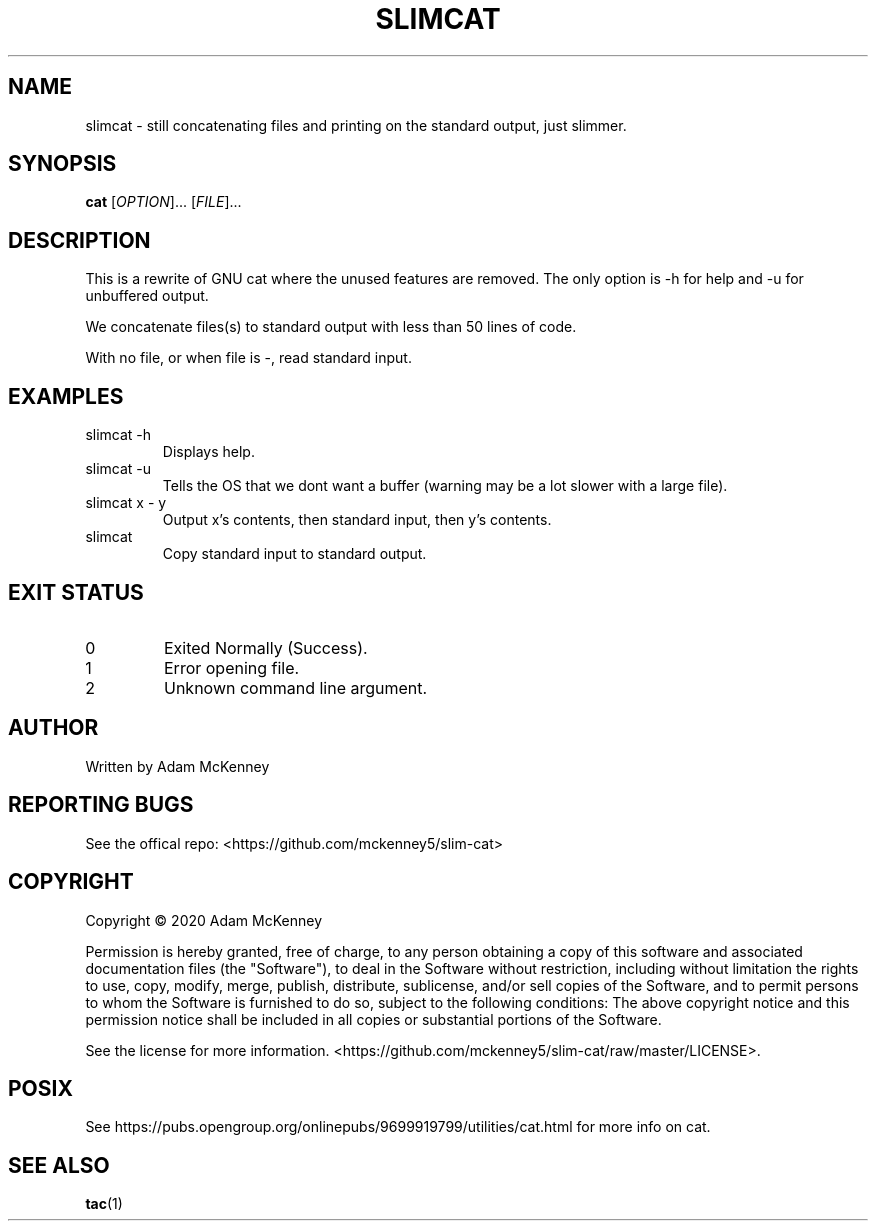 .TH SLIMCAT "1" "August 2020" "SLIM CAT 1.0.0" "User Commands"
.SH NAME
slimcat \- still concatenating files and printing on the standard output, just slimmer.
.SH SYNOPSIS
.B cat
[\fI\,OPTION\/\fR]... [\fI\,FILE\/\fR]...
.SH DESCRIPTION
.PP
This is a rewrite of GNU cat where the unused features are removed. The only option is -h for help and -u for unbuffered output.
.PP
We concatenate files(s) to standard output with less than 50 lines of code.
.PP
With no file, or when file is \-, read standard input.
.SH EXAMPLES
.TP
slimcat -h
Displays help.
.TP
slimcat -u
Tells the OS that we dont want a buffer (warning may be a lot slower with a large file).
.TP
slimcat x \- y
Output x's contents, then standard input, then y's contents.
.TP
slimcat
Copy standard input to standard output.
.SH "EXIT STATUS"
.TP
0
Exited Normally (Success).
.TP
1
Error opening file.
.TP
2
Unknown command line argument.
.SH AUTHOR
Written by Adam McKenney
.SH "REPORTING BUGS"
See the offical repo: <https://github.com/mckenney5/slim-cat>
.SH COPYRIGHT
Copyright \(co 2020 Adam McKenney


Permission is hereby granted, free of charge, to any person obtaining a copy
of this software and associated documentation files (the "Software"), to deal
in the Software without restriction, including without limitation the rights
to use, copy, modify, merge, publish, distribute, sublicense, and/or sell
copies of the Software, and to permit persons to whom the Software is
furnished to do so, subject to the following conditions:
The above copyright notice and this permission notice shall be included in all
copies or substantial portions of the Software.


See the license for more information.
<https://github.com/mckenney5/slim-cat/raw/master/LICENSE>.

.SH "POSIX"
See https://pubs.opengroup.org/onlinepubs/9699919799/utilities/cat.html for more info on cat.
.SH "SEE ALSO"
\fBtac\fP(1)

